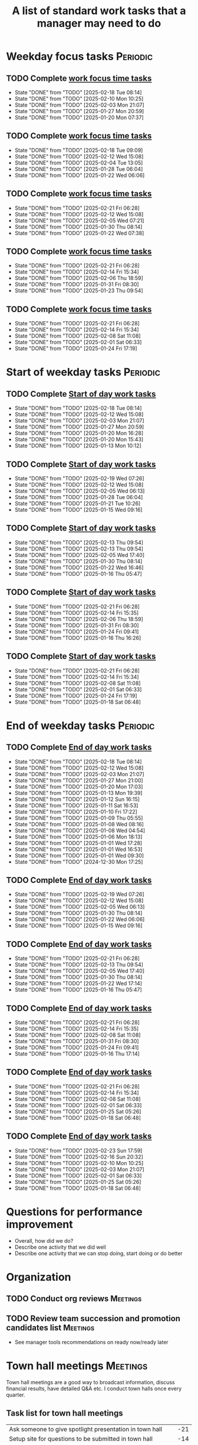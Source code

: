 #+Title: A list of standard work tasks that a manager may need to do
#+Filetags: :Manager:Work:

* Weekday focus tasks                                              :Periodic:


** TODO Complete [[elisp:(org-agenda t "wf")][work focus time tasks]]
   SCHEDULED: <2025-02-24 Mon 06:00 +7d>
   :PROPERTIES:
   :EFFORT: 01:00
   :BENEFIT: 200
   :RATIO: 2.00
   :LAST_REPEAT: [2025-02-18 Tue 08:14]
   :END:
   - State "DONE"       from "TODO"       [2025-02-18 Tue 08:14]
   - State "DONE"       from "TODO"       [2025-02-10 Mon 10:25]
   - State "DONE"       from "TODO"       [2025-02-03 Mon 21:07]
   - State "DONE"       from "TODO"       [2025-01-27 Mon 20:59]
   - State "DONE"       from "TODO"       [2025-01-20 Mon 07:37]
   :LOGBOOK:
    CLOCK: [2025-01-20 Mon 06:15]--[2025-01-20 Mon 07:30] =>  1:15
   :END:


** TODO Complete [[elisp:(org-agenda t "wf")][work focus time tasks]]
   SCHEDULED: <2025-02-25 Tue 08:00 +7d>
   :PROPERTIES:
   :EFFORT: 01:00
   :BENEFIT: 200
   :RATIO: 2.00
   :LAST_REPEAT: [2025-02-18 Tue 09:09]
   :END:
   - State "DONE"       from "TODO"       [2025-02-18 Tue 09:09]
   - State "DONE"       from "TODO"       [2025-02-12 Wed 15:08]
   - State "DONE"       from "TODO"       [2025-02-04 Tue 13:05]
   - State "DONE"       from "TODO"       [2025-01-28 Tue 06:04]
   - State "DONE"       from "TODO"       [2025-01-22 Wed 06:06]
   :LOGBOOK:
   :END:


** TODO Complete [[elisp:(org-agenda t "wf")][work focus time tasks]]
   SCHEDULED: <2025-02-26 Wed 06:00 +7d>
   :PROPERTIES:
   :EFFORT: 01:00
   :BENEFIT: 200
   :RATIO: 2.00
   :LAST_REPEAT: [2025-02-21 Fri 06:28]
   :END:
   - State "DONE"       from "TODO"       [2025-02-21 Fri 06:28]
   - State "DONE"       from "TODO"       [2025-02-12 Wed 15:08]
   - State "DONE"       from "TODO"       [2025-02-05 Wed 07:21]
   - State "DONE"       from "TODO"       [2025-01-30 Thu 08:14]
   - State "DONE"       from "TODO"       [2025-01-22 Wed 07:38]
   :LOGBOOK:
   CLOCK: [2025-02-05 Wed 06:22]--[2025-02-05 Wed 07:21] =>  0:59
   :END:



** TODO Complete [[elisp:(org-agenda t "wf")][work focus time tasks]]
   SCHEDULED: <2025-02-27 Thu 08:00 +7d>
   :PROPERTIES:
   :EFFORT: 01:00
   :BENEFIT: 200
   :RATIO: 2.00
   :LAST_REPEAT: [2025-02-21 Fri 06:28]
   :END:
   - State "DONE"       from "TODO"       [2025-02-21 Fri 06:28]
   - State "DONE"       from "TODO"       [2025-02-14 Fri 15:34]
   - State "DONE"       from "TODO"       [2025-02-06 Thu 18:59]
   - State "DONE"       from "TODO"       [2025-01-31 Fri 08:30]
   - State "DONE"       from "TODO"       [2025-01-23 Thu 09:54]
   :LOGBOOK:
   :END:


** TODO Complete [[elisp:(org-agenda t "wf")][work focus time tasks]]
   SCHEDULED: <2025-02-28 Fri 06:00 +7d>
   :PROPERTIES:
   :EFFORT: 01:00
   :BENEFIT: 200
   :RATIO: 2.00
   :LAST_REPEAT: [2025-02-21 Fri 06:28]
   :END:
   - State "DONE"       from "TODO"       [2025-02-21 Fri 06:28]
   - State "DONE"       from "TODO"       [2025-02-14 Fri 15:34]
   - State "DONE"       from "TODO"       [2025-02-08 Sat 11:08]
   - State "DONE"       from "TODO"       [2025-02-01 Sat 06:33]
   - State "DONE"       from "TODO"       [2025-01-24 Fri 17:19]
   :LOGBOOK:
   :END:


* Start of weekday tasks                                           :Periodic:
:PROPERTIES:
:COLUMNS: %40ITEM %RATIO %LAST_REPEAT %SCHEDULED %DEADLINE
:END:


** TODO Complete [[elisp:(org-agenda t "ws")][Start of day work tasks]]
   SCHEDULED: <2025-02-24 Mon 09:00 +7d>
   :PROPERTIES:
   :EFFORT: 00:15
   :BENEFIT: 10
   :RATIO: 0.40
   :LAST_REPEAT: [2025-02-18 Tue 08:14]
   :END:
   - State "DONE"       from "TODO"       [2025-02-18 Tue 08:14]
   - State "DONE"       from "TODO"       [2025-02-12 Wed 15:08]
   - State "DONE"       from "TODO"       [2025-02-03 Mon 21:07]
   - State "DONE"       from "TODO"       [2025-01-27 Mon 20:59]
   - State "DONE"       from "TODO"       [2025-01-20 Mon 16:28]
   - State "DONE"       from "TODO"       [2025-01-20 Mon 15:43]
   - State "DONE"       from "TODO"       [2025-01-13 Mon 10:12]


** TODO Complete [[elisp:(org-agenda t "ws")][Start of day work tasks]]
   SCHEDULED: <2025-02-25 Tue 09:00 +7d>
   :PROPERTIES:
   :EFFORT: 00:15
   :BENEFIT: 10
   :RATIO: 0.40
   :LAST_REPEAT: [2025-02-19 Wed 07:26]
   :END:
   - State "DONE"       from "TODO"       [2025-02-19 Wed 07:26]
   - State "DONE"       from "TODO"       [2025-02-12 Wed 15:08]
   - State "DONE"       from "TODO"       [2025-02-05 Wed 06:13]
   - State "DONE"       from "TODO"       [2025-01-28 Tue 06:04]
   - State "DONE"       from "TODO"       [2025-01-21 Tue 10:26]
   - State "DONE"       from "TODO"       [2025-01-15 Wed 09:16]
   :LOGBOOK:
   CLOCK: [2025-01-14 Tue 14:53]--[2025-01-14 Tue 15:00] =>  0:07
   :END:


** TODO Complete [[elisp:(org-agenda t "ws")][Start of day work tasks]]
   SCHEDULED: <2025-02-26 Wed 09:00 +7d>
   :PROPERTIES:
   :EFFORT: 00:15
   :BENEFIT: 10
   :RATIO: 0.40
   :LAST_REPEAT: [2025-02-13 Thu 09:54]
   :END:
   - State "DONE"       from "TODO"       [2025-02-13 Thu 09:54]
   - State "DONE"       from "TODO"       [2025-02-13 Thu 09:54]
   - State "DONE"       from "TODO"       [2025-02-05 Wed 17:40]
   - State "DONE"       from "TODO"       [2025-01-30 Thu 08:14]
   - State "DONE"       from "TODO"       [2025-01-22 Wed 16:46]
   - State "DONE"       from "TODO"       [2025-01-16 Thu 05:47]
   :LOGBOOK:
   CLOCK: [2025-01-15 Wed 09:22]--[2025-01-15 Wed 09:49] =>  0:27
   :END:


** TODO Complete [[elisp:(org-agenda t "ws")][Start of day work tasks]]
   SCHEDULED: <2025-02-27 Thu 09:00 +7d>
   :PROPERTIES:
   :EFFORT: 00:15
   :BENEFIT: 10
   :RATIO: 0.40
   :LAST_REPEAT: [2025-02-21 Fri 06:28]
   :END:


   - State "DONE"       from "TODO"       [2025-02-21 Fri 06:28]
   - State "DONE"       from "TODO"       [2025-02-14 Fri 15:35]
   - State "DONE"       from "TODO"       [2025-02-06 Thu 18:59]
   - State "DONE"       from "TODO"       [2025-01-31 Fri 08:30]
   - State "DONE"       from "TODO"       [2025-01-24 Fri 09:41]
   - State "DONE"       from "TODO"       [2025-01-16 Thu 16:26]


** TODO Complete [[elisp:(org-agenda t "ws")][Start of day work tasks]]
   SCHEDULED: <2025-02-28 Fri 09:00 +7d>
   :PROPERTIES:
   :EFFORT: 00:15
   :BENEFIT: 10
   :RATIO: 0.40
   :LAST_REPEAT: [2025-02-21 Fri 06:28]
   :END:


   - State "DONE"       from "TODO"       [2025-02-21 Fri 06:28]
   - State "DONE"       from "TODO"       [2025-02-14 Fri 15:34]
   - State "DONE"       from "TODO"       [2025-02-08 Sat 11:08]
   - State "DONE"       from "TODO"       [2025-02-01 Sat 06:33]
   - State "DONE"       from "TODO"       [2025-01-24 Fri 17:19]
   - State "DONE"       from "TODO"       [2025-01-18 Sat 06:48]


* End of weekday tasks                                             :Periodic:


** TODO Complete [[elisp:(org-agenda t "we")][End of day work tasks]]
   SCHEDULED: <2025-02-24 Mon 16:00 +7d>
   :PROPERTIES:
   :EFFORT: 00:30
   :BENEFIT: 10
   :RATIO: 0.40
   :LAST_REPEAT: [2025-02-18 Tue 08:14]
   :END:
   - State "DONE"       from "TODO"       [2025-02-18 Tue 08:14]
   - State "DONE"       from "TODO"       [2025-02-12 Wed 15:08]
   - State "DONE"       from "TODO"       [2025-02-03 Mon 21:07]
   - State "DONE"       from "TODO"       [2025-01-27 Mon 21:00]
   - State "DONE"       from "TODO"       [2025-01-20 Mon 17:03]
   - State "DONE"       from "TODO"       [2025-01-13 Mon 19:39]
   - State "DONE"       from "TODO"       [2025-01-12 Sun 16:15]
   - State "DONE"       from "TODO"       [2025-01-11 Sat 16:53]
   - State "DONE"       from "TODO"       [2025-01-10 Fri 17:22]
   - State "DONE"       from "TODO"       [2025-01-09 Thu 05:55]
   - State "DONE"       from "TODO"       [2025-01-08 Wed 08:16]
   - State "DONE"       from "TODO"       [2025-01-08 Wed 04:54]
   - State "DONE"       from "TODO"       [2025-01-06 Mon 18:13]
   - State "DONE"       from "TODO"       [2025-01-01 Wed 17:28]
   - State "DONE"       from "TODO"       [2025-01-01 Wed 16:53]
   - State "DONE"       from "TODO"       [2025-01-01 Wed 09:30]
   - State "DONE"       from "TODO"       [2024-12-30 Mon 17:25]
   :LOGBOOK:
   CLOCK: [2025-01-13 Mon 18:59]--[2025-01-13 Mon 19:39] =>  0:40
   CLOCK: [2024-12-30 Mon 17:15]--[2024-12-30 Mon 17:25] =>  0:10
   :END:


** TODO Complete [[elisp:(org-agenda t "we")][End of day work tasks]]
   SCHEDULED: <2025-02-25 Tue 16:00 +7d>
   :PROPERTIES:
   :EFFORT: 00:30
   :BENEFIT: 10
   :RATIO: 0.40
   :LAST_REPEAT: [2025-02-19 Wed 07:26]
   :END:


   - State "DONE"       from "TODO"       [2025-02-19 Wed 07:26]
   - State "DONE"       from "TODO"       [2025-02-12 Wed 15:08]
   - State "DONE"       from "TODO"       [2025-02-05 Wed 06:13]
   - State "DONE"       from "TODO"       [2025-01-30 Thu 08:14]
   - State "DONE"       from "TODO"       [2025-01-22 Wed 06:06]
   - State "DONE"       from "TODO"       [2025-01-15 Wed 09:16]


** TODO Complete [[elisp:(org-agenda t "we")][End of day work tasks]]
   SCHEDULED: <2025-02-26 Wed 16:00 +7d>
   :PROPERTIES:
   :EFFORT: 00:30
   :BENEFIT: 10
   :RATIO: 0.40
   :LAST_REPEAT: [2025-02-21 Fri 06:28]
   :END:


   - State "DONE"       from "TODO"       [2025-02-21 Fri 06:28]
   - State "DONE"       from "TODO"       [2025-02-13 Thu 09:54]
   - State "DONE"       from "TODO"       [2025-02-05 Wed 17:40]
   - State "DONE"       from "TODO"       [2025-01-30 Thu 08:14]
   - State "DONE"       from "TODO"       [2025-01-22 Wed 17:14]
   - State "DONE"       from "TODO"       [2025-01-16 Thu 05:47]


** TODO Complete [[elisp:(org-agenda t "we")][End of day work tasks]]
   SCHEDULED: <2025-02-27 Thu 16:00 +7d>
   :PROPERTIES:
   :EFFORT: 00:30
   :BENEFIT: 10
   :RATIO: 0.40
   :LAST_REPEAT: [2025-02-21 Fri 06:28]
   :END:
   - State "DONE"       from "TODO"       [2025-02-21 Fri 06:28]
   - State "DONE"       from "TODO"       [2025-02-14 Fri 15:35]
   - State "DONE"       from "TODO"       [2025-02-08 Sat 11:08]
   - State "DONE"       from "TODO"       [2025-01-31 Fri 08:30]
   - State "DONE"       from "TODO"       [2025-01-24 Fri 09:41]
   - State "DONE"       from "TODO"       [2025-01-16 Thu 17:14]
   :LOGBOOK:
   CLOCK: [2025-01-16 Thu 16:28]--[2025-01-16 Thu 17:14] =>  0:46
   :END:


** TODO Complete [[elisp:(org-agenda t "we")][End of day work tasks]]
   SCHEDULED: <2025-02-28 Fri 16:00 +7d>
   :PROPERTIES:
   :EFFORT: 00:30
   :BENEFIT: 10
   :RATIO: 0.40
   :LAST_REPEAT: [2025-02-21 Fri 06:28]
   :END:


   - State "DONE"       from "TODO"       [2025-02-21 Fri 06:28]
   - State "DONE"       from "TODO"       [2025-02-14 Fri 15:34]
   - State "DONE"       from "TODO"       [2025-02-08 Sat 11:08]
   - State "DONE"       from "TODO"       [2025-02-01 Sat 06:33]
   - State "DONE"       from "TODO"       [2025-01-25 Sat 05:26]
   - State "DONE"       from "TODO"       [2025-01-18 Sat 06:48]


** TODO Complete [[elisp:(org-agenda t "we")][End of day work tasks]]
   SCHEDULED: <2025-03-02 Sun 16:00 +7d>
   :PROPERTIES:
   :EFFORT: 00:30
   :BENEFIT: 10
   :RATIO: 0.40
   :LAST_REPEAT: [2025-02-23 Sun 17:59]
   :END:


   - State "DONE"       from "TODO"       [2025-02-23 Sun 17:59]
   - State "DONE"       from "TODO"       [2025-02-16 Sun 20:32]
   - State "DONE"       from "TODO"       [2025-02-10 Mon 10:25]
   - State "DONE"       from "TODO"       [2025-02-03 Mon 21:07]
   - State "DONE"       from "TODO"       [2025-02-01 Sat 06:33]
   - State "DONE"       from "TODO"       [2025-01-25 Sat 05:26]
   - State "DONE"       from "TODO"       [2025-01-18 Sat 06:48]


* Questions for performance improvement
  :PROPERTIES:
  :CUSTOM_ID: questions_improvement
  :END:

  - Overall, how did we do?
  - Describe one activity that we did well
  - Describe one activity that we can stop doing, start doing or do better


* Organization


** TODO Conduct org reviews                                        :Meetings:
   SCHEDULED: <2025-03-02 Sun +12w>
   :PROPERTIES:
   :EFFORT: 00:15
   :BENEFIT: 10
   :RATIO: 0.40
   :END:

** TODO Review team succession and promotion candidates list       :Meetings:
   SCHEDULED: <2025-03-30 Sun +12w>
   :PROPERTIES:
   :EFFORT:  00:15
   :BENEFIT:  10
   :RATIO:    0.40
   :END:

    - See manager tools recommendations on ready now/ready later


* Town hall meetings                                               :Meetings:


  Town hall meetings are a good way to broadcast information, discuss
  financial results, have detailed Q&A etc. I conduct town halls once
  every quarter.


** Task list for town hall meetings

#+NAME: town_hall_tasks
|----------------------------------------------------------------------+-----|
| Ask someone to give spotlight presentation in town hall              | -21 |
| Setup site for questions to be submitted in town hall                | -14 |
| Setup post-meeting survey link                                       | -14 |
| Get updates on financial information for town hall                   |  -7 |
| Prepare Confluence page for information for town hall                |  -5 |
| Answer questions left-over from town hall                            |  +1 |
| Give recognition/swag for good questions and organizers in town hall |  +7 |
| Release post-meeting survey results from town hall                   |  +7 |
| Setup tasks for next town hall meeting date                          |  +7 |
|----------------------------------------------------------------------+-----|

#+CALL: ../task_management/Tasks.org:generate_tasks_from_offset(tab=town_hall_tasks, start_date="2025-04-30")

#+RESULTS:
:results:
*** TODO Ask someone to give spotlight presentation in town hall
    SCHEDULED: <2025-04-09 Wed>
   :PROPERTIES:
   :EFFORT: 00:15
   :BENEFIT: 10
   :RATIO: 0.40
   :END:


*** TODO Setup site for questions to be submitted in town hall
    SCHEDULED: <2025-04-16 Wed>
   :PROPERTIES:
   :EFFORT: 00:15
   :BENEFIT: 10
   :RATIO: 0.40
   :END:


*** TODO Setup post-meeting survey link
    SCHEDULED: <2025-04-16 Wed>
   :PROPERTIES:
   :EFFORT: 00:15
   :BENEFIT: 10
   :RATIO: 0.40
   :END:


*** TODO Get updates on financial information for town hall
    SCHEDULED: <2025-04-23 Wed>
   :PROPERTIES:
   :EFFORT: 00:15
   :BENEFIT: 10
   :RATIO: 0.40
   :END:


*** TODO Prepare Confluence page for information for town hall
    SCHEDULED: <2025-04-25 Fri>
   :PROPERTIES:
   :EFFORT: 00:15
   :BENEFIT: 10
   :RATIO: 0.40
   :END:


*** TODO Answer questions left-over from town hall
    SCHEDULED: <2025-05-01 Thu>
   :PROPERTIES:
   :EFFORT: 00:15
   :BENEFIT: 10
   :RATIO: 0.40
   :END:


*** TODO Give recognition/swag for good questions and organizers in town hall
    SCHEDULED: <2025-05-07 Wed>
   :PROPERTIES:
   :EFFORT: 00:15
   :BENEFIT: 10
   :RATIO: 0.40
   :END:


*** TODO Release post-meeting survey results from town hall
    SCHEDULED: <2025-05-07 Wed>
   :PROPERTIES:
   :EFFORT: 00:15
   :BENEFIT: 10
   :RATIO: 0.40
   :END:


*** TODO Setup tasks for next town hall meeting date
    SCHEDULED: <2025-05-07 Wed>
   :PROPERTIES:
   :EFFORT: 00:15
   :BENEFIT: 10
   :RATIO: 0.40
   :END:


:end:

* Tasks


** TODO Slack Tech staff leads to complete their [[https://evconnect.atlassian.net/wiki/spaces/EV/pages/3991273478/Technology+Leadership+Team+Weekly+Staff+Meetings#Action-items][staff meeting]] action items :Messages:
   SCHEDULED: <2025-02-23 Sun +7d>
   :PROPERTIES:
   :EFFORT: 00:15
   :BENEFIT: 10
   :RATIO: 0.40
   :LAST_REPEAT: [2025-02-17 Mon 17:12]
   :END:
   - State "DONE"       from "TODO"       [2025-02-17 Mon 17:12]
   - State "DONE"       from "TODO"       [2025-02-10 Mon 08:11]
   - State "DONE"       from "TODO"       [2025-02-03 Mon 08:18]
   - State "DONE"       from "TODO"       [2025-01-26 Sun 08:59]
   - State "DONE"       from "TODO"       [2025-01-21 Tue 08:31]
   :LOGBOOK:
   CLOCK: [2025-01-21 Tue 08:25]--[2025-01-21 Tue 08:31] =>  0:06
   :END:
   - State "DONE"       from "TODO"       [2025-01-05 Sun 20:34]
   - State "DONE"       from "TODO"       [2024-12-29 Sun 08:45]
   - State "DONE"       from "TODO"       [2024-12-23 Mon 06:36]
   - State "DONE"       from "TODO"       [2024-12-16 Mon 09:00]
   - State "DONE"       from "TODO"       [2024-12-08 Sun 20:04]
   - State "DONE"       from "TODO"       [2024-12-01 Sun 21:04]
   :PROPERTIES:
   :LAST_REPEAT: [2024-11-24 Sun 20:44]
   :END:
   - State "DONE"       from "TODO"       [2024-11-24 Sun 20:44]
   :PROPERTIES:
   :LAST_REPEAT: [2024-11-18 Mon 10:19]
   :END:
   - State "DONE"       from "TODO"       [2024-11-18 Mon 10:19]
   :PROPERTIES:
   :LAST_REPEAT: [2024-11-10 Sun 16:34]
   :END:
   - State "DONE"       from "TODO"       [2024-11-10 Sun 16:34]
   :PROPERTIES:
   :LAST_REPEAT: [2024-11-04 Mon 09:57]
   :END:
   - State "DONE"       from "TODO"       [2024-11-04 Mon 09:57]
   :PROPERTIES:
   :LAST_REPEAT: [2024-10-27 Sun 20:15]
   :END:
   - State "DONE"       from "TODO"       [2024-10-27 Sun 20:15]
   :PROPERTIES:
   :LAST_REPEAT: [2024-10-20 Sun 15:49]
   :END:
   - State "DONE"       from "TODO"       [2024-10-20 Sun 15:49]
   - State "DONE"       from "TODO"       [2024-10-14 Mon 11:52]
   :PROPERTIES:
   :END:


** TODO Update [[https://evconnect.atlassian.net/wiki/spaces/EV/pages/3991273478][staff meeting]] agenda :Meetings:
   SCHEDULED: <2025-03-02 Sun +7d>
   :PROPERTIES:
   :LAST_REPEAT: [2025-02-23 Sun 17:55]
   :EFFORT: 00:15
   :BENEFIT: 10
   :RATIO: 0.40
   :END:
   - State "DONE"       from "TODO"       [2025-02-23 Sun 17:55]
   - State "DONE"       from "TODO"       [2025-02-17 Mon 11:09]
   - State "DONE"       from "TODO"       [2025-02-16 Sun 12:11]
   - State "DONE"       from "TODO"       [2025-02-02 Sun 19:38]
   - State "DONE"       from "TODO"       [2025-01-26 Sun 09:12]
   - State "DONE"       from "TODO"       [2025-01-21 Tue 08:33]
   - State "DONE"       from "TODO"       [2025-01-05 Sun 20:48]
   - State "DONE"       from "TODO"       [2024-12-29 Sun 08:45]
   - State "DONE"       from "TODO"       [2024-12-23 Mon 06:36]


** TODO Run [[id:bb62fc36-9d1f-4426-8f23-bc2494720adf][Code to generate next 1-1]]                              :Meetings:
SCHEDULED: <2025-02-24 Mon +7d>
:PROPERTIES:
:EFFORT:  00:15
:BENEFIT: 10
:RATIO: 0.40
:LAST_REPEAT: [2025-02-17 Mon 11:08]
:END:
- State "DONE"       from "TODO"       [2025-02-17 Mon 11:08]
- State "DONE"       from "TODO"       [2025-02-16 Sun 12:00]
- State "DONE"       from "TODO"       [2025-02-07 Fri 07:28]
:LOGBOOK:
CLOCK: [2025-01-21 Tue 08:56]--[2025-01-21 Tue 09:02] =>  0:06
:END:
- State "DONE"       from "TODO"       [2025-01-05 Sun 21:06]
- State "DONE"       from "TODO"       [2024-12-29 Sun 13:59]



** TODO Add suggestions for [[https://evconnect.atlassian.net/wiki/spaces/~7120202beca55290554b91891c8138a95946e4/pages/4223008882/Weekly+Leadership+Meeting][Bassem weekly staff meeting]] :Meetings:
   SCHEDULED: <2025-03-02 Sun +7d>
   :PROPERTIES:
   :EFFORT:  00:15
   :BENEFIT: 10
   :RATIO: 0.40
   :LAST_REPEAT: [2025-02-23 Sun 18:06]
   :END:
   - State "DONE"       from "TODO"       [2025-02-23 Sun 18:06]
   - State "DONE"       from "TODO"       [2025-02-17 Mon 11:09]
   - State "DONE"       from "TODO"       [2025-02-16 Sun 12:11]
   - State "DONE"       from "TODO"       [2025-02-05 Wed 06:20]
   - State "DONE"       from "TODO"       [2025-01-26 Sun 09:22]
   - State "DONE"       from "TODO"       [2025-01-21 Tue 08:33]
   - State "DONE"       from "TODO"       [2025-01-05 Sun 20:36]
   - State "DONE"       from "TODO"       [2024-12-29 Sun 08:44]
   - State "DONE"       from "TODO"       [2024-12-23 Mon 11:38]
   - State "DONE"       from "TODO"       [2024-12-16 Mon 08:36]
   - State "DONE"       from "TODO"       [2024-12-08 Sun 20:09]
   - State "DONE"       from "TODO"       [2024-12-01 Sun 20:33]
   :PROPERTIES:
   :LAST_REPEAT: [2024-11-24 Sun 20:52]
   :END:
   - State "DONE"       from "TODO"       [2024-11-24 Sun 20:52]
   :PROPERTIES:
   :LAST_REPEAT: [2024-11-17 Sun 08:10]
   :END:
   - State "DONE"       from "TODO"       [2024-11-17 Sun 08:10]
   :PROPERTIES:
   :LAST_REPEAT: [2024-11-10 Sun 16:59]
   :END:
   - State "DONE"       from "TODO"       [2024-11-10 Sun 16:59]
   :PROPERTIES:
   :LAST_REPEAT: [2024-11-04 Mon 20:33]
   :END:
   - State "DONE"       from "TODO"       [2024-11-04 Mon 20:33]
   :PROPERTIES:
   :LAST_REPEAT: [2024-10-27 Sun 20:30]
   :END:
   - State "DONE"       from "TODO"       [2024-10-27 Sun 20:30]
   :PROPERTIES:
   :EFFORT: 00:15
   :BENEFIT: 10
   :RATIO: 0.40
   :LAST_REPEAT: [2024-10-20 Sun 15:42]
   :END:
   - State "DONE"       from "TODO"       [2024-10-20 Sun 15:42]


** TODO Book conference rooms for my meetings for the next 4 weeks  :Browser:
   SCHEDULED: <2025-03-16 Sun +4w>
   :PROPERTIES:
   :LAST_REPEAT: [2025-02-16 Sun 20:49]
   :EFFORT: 00:15
   :BENEFIT: 10
   :RATIO: 0.40
   :END:


   - State "DONE"       from "TODO"       [2025-02-16 Sun 20:49]
** TODO Clean up calendar for the upcoming week through the following Monday :Messages:
   SCHEDULED: <2025-03-02 Sun +1w>
   :PROPERTIES:
   :EFFORT: 00:15
   :BENEFIT: 10
   :RATIO: 0.40
   :LAST_REPEAT: [2025-02-23 Sun 17:44]
   :END:


   - State "DONE"       from "TODO"       [2025-02-23 Sun 17:44]
- State "DONE"       from "TODO"       [2025-02-16 Sun 12:01]
- State "DONE"       from "TODO"       [2025-02-10 Mon 08:11]
- State "DONE"       from "TODO"       [2025-02-03 Mon 08:16]


** TODO Add career conversation with direct reports to 1-1         :Meetings:
   SCHEDULED: <2025-03-14 Fri +8w>
   :PROPERTIES:
   :EFFORT:  00:15
   :BENEFIT: 10
   :RATIO: 0.40
   :LAST_REPEAT: [2025-01-21 Tue 08:55]
   :END:
   - State "DONE"       from "TODO"       [2025-01-21 Tue 08:55]
   :LOGBOOK:
   CLOCK: [2025-01-21 Tue 08:34]--[2025-01-21 Tue 08:54] =>  0:20
   :END:


   - State "DONE"       from "TODO"       [2024-11-18 Mon 10:19]
   - State "DONE"       from "TODO"       [2024-11-06 Wed 08:11]


** TODO Ask direct reports: "Overall, how are you doing?" and "Overall, how is your team doing?" :Meetings:
   SCHEDULED: <2025-04-18 Fri +12w>
   :PROPERTIES:
   :EFFORT:  00:15
   :BENEFIT: 10
   :RATIO: 0.40
   :LAST_REPEAT: [2025-01-12 Sun 16:58]
   :END:


   - State "DONE"       from "TODO"       [2024-11-10 Sun 16:58]
   - State "DONE"       from "TODO"       [2024-08-12 Mon 09:49]
   - State "DONE"       from "TODO"       [2024-05-20 Mon 13:01]
   - State "DONE"       from "TODO"       [2024-03-03 Sun 17:56]
   - State "DONE"       from "TODO"       [2023-11-20 Mon 08:50]
   - State "DONE"       from "TODO"       [2023-08-28 Mon 06:43]
   - State "DONE"       from "TODO"       [2023-06-05 Mon 13:09]
   - State "DONE"       from "TODO"       [2023-04-03 Mon 10:06]


** TODO Ask manager for feedback on performance based on [[#questions_improvement][these questions]] every 3 months :Meetings:
   SCHEDULED: <2025-03-14 Fri +12w>
   :PROPERTIES:
   :EFFORT:  00:15
   :BENEFIT: 10
   :RATIO: 0.40
   :LAST_REPEAT: [2024-11-28 Thu 09:48]
   :END:


   - State "DONE"       from "TODO"       [2024-11-28 Thu 09:48]
   - State "DONE"       from "TODO"       [2024-09-04 Wed 16:15]
   - State "DONE"       from "TODO"       [2024-06-14 Fri 07:54]
   - State "DONE"       from "TODO"       [2024-03-24 Sun 20:58]
   - State "DONE"       from "TODO"       [2023-12-30 Sat 08:27]
   - State "DONE"       from "TODO"       [2023-10-05 Thu 16:15]
   - State "DONE"       from "TODO"       [2023-07-12 Wed 13:02]
   - State "DONE"       from "TODO"       [2023-04-05 Wed 18:17]
